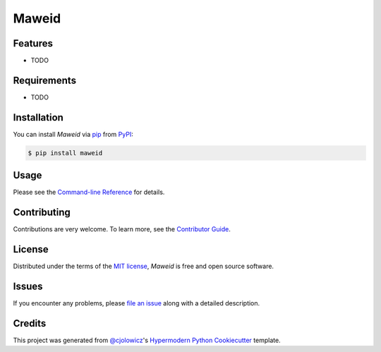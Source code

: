 Maweid
======

|PyPI| |Status| |Python Version| |License|

|Read the Docs| |Tests| |Codecov|

|pre-commit| |Black|

.. |PyPI| image:: https://img.shields.io/pypi/v/maweid.svg
   :target: https://pypi.org/project/maweid/
   :alt: PyPI
.. |Status| image:: https://img.shields.io/pypi/status/maweid.svg
   :target: https://pypi.org/project/maweid/
   :alt: Status
.. |Python Version| image:: https://img.shields.io/pypi/pyversions/maweid
   :target: https://pypi.org/project/maweid
   :alt: Python Version
.. |License| image:: https://img.shields.io/pypi/l/maweid
   :target: https://opensource.org/licenses/MIT
   :alt: License
.. |Read the Docs| image:: https://img.shields.io/readthedocs/maweid/latest.svg?label=Read%20the%20Docs
   :target: https://maweid.readthedocs.io/
   :alt: Read the documentation at https://maweid.readthedocs.io/
.. |Tests| image:: https://github.com/ahmed-f-alrefaie/maweid/workflows/Tests/badge.svg
   :target: https://github.com/ahmed-f-alrefaie/maweid/actions?workflow=Tests
   :alt: Tests
.. |Codecov| image:: https://codecov.io/gh/ahmed-f-alrefaie/maweid/branch/main/graph/badge.svg
   :target: https://codecov.io/gh/ahmed-f-alrefaie/maweid
   :alt: Codecov
.. |pre-commit| image:: https://img.shields.io/badge/pre--commit-enabled-brightgreen?logo=pre-commit&logoColor=white
   :target: https://github.com/pre-commit/pre-commit
   :alt: pre-commit
.. |Black| image:: https://img.shields.io/badge/code%20style-black-000000.svg
   :target: https://github.com/psf/black
   :alt: Black


Features
--------

* TODO


Requirements
------------

* TODO


Installation
------------

You can install *Maweid* via pip_ from PyPI_:

.. code:: console

   $ pip install maweid


Usage
-----

Please see the `Command-line Reference <Usage_>`_ for details.


Contributing
------------

Contributions are very welcome.
To learn more, see the `Contributor Guide`_.


License
-------

Distributed under the terms of the `MIT license`_,
*Maweid* is free and open source software.


Issues
------

If you encounter any problems,
please `file an issue`_ along with a detailed description.


Credits
-------

This project was generated from `@cjolowicz`_'s `Hypermodern Python Cookiecutter`_ template.

.. _@cjolowicz: https://github.com/cjolowicz
.. _Cookiecutter: https://github.com/audreyr/cookiecutter
.. _MIT license: https://opensource.org/licenses/MIT
.. _PyPI: https://pypi.org/
.. _Hypermodern Python Cookiecutter: https://github.com/cjolowicz/cookiecutter-hypermodern-python
.. _file an issue: https://github.com/ahmed-f-alrefaie/maweid/issues
.. _pip: https://pip.pypa.io/
.. github-only
.. _Contributor Guide: CONTRIBUTING.rst
.. _Usage: https://maweid.readthedocs.io/en/latest/usage.html
